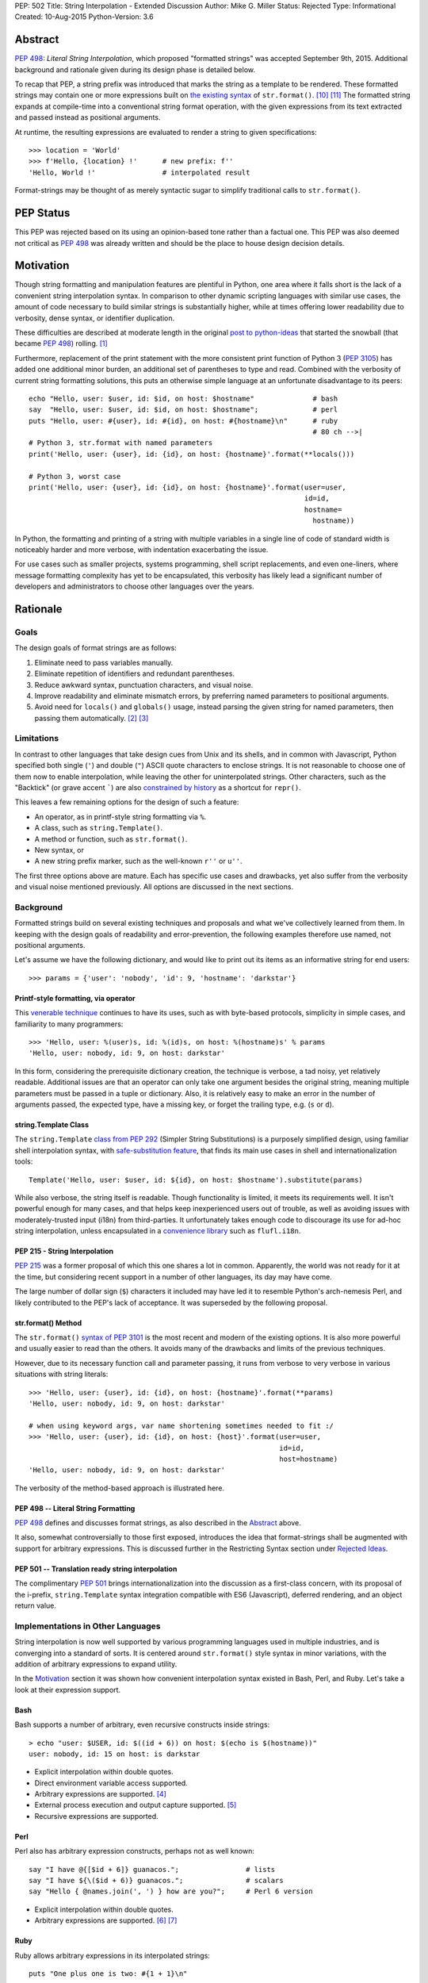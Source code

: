 PEP: 502
Title: String Interpolation - Extended Discussion
Author: Mike G. Miller
Status: Rejected
Type: Informational
Created: 10-Aug-2015
Python-Version: 3.6


Abstract
========

:pep:`498`: *Literal String Interpolation*, which proposed "formatted strings" was
accepted September 9th, 2015.
Additional background and rationale given during its design phase is detailed
below.

To recap that PEP,
a string prefix was introduced that marks the string as a template to be
rendered.
These formatted strings may contain one or more expressions
built on `the existing syntax`_ of ``str.format()``. [10]_ [11]_
The formatted string expands at compile-time into a conventional string format
operation,
with the given expressions from its text extracted and passed instead as
positional arguments.

At runtime,
the resulting expressions are evaluated to render a string to given
specifications::

    >>> location = 'World'
    >>> f'Hello, {location} !'      # new prefix: f''
    'Hello, World !'                # interpolated result

Format-strings may be thought of as merely syntactic sugar to simplify traditional
calls to ``str.format()``.

.. _the existing syntax: https://docs.python.org/3/library/string.html#format-string-syntax


PEP Status
==========

This PEP was rejected based on its using an opinion-based tone rather than a factual one.
This PEP was also deemed not critical as :pep:`498` was already written and should be the place
to house design decision details.


Motivation
==========

Though string formatting and manipulation features are plentiful in Python,
one area where it falls short
is the lack of a convenient string interpolation syntax.
In comparison to other dynamic scripting languages
with similar use cases,
the amount of code necessary to build similar strings is substantially higher,
while at times offering lower readability due to verbosity, dense syntax,
or identifier duplication.

These difficulties are described at moderate length in the original
`post to python-ideas`_
that started the snowball (that became :pep:`498`) rolling. [1]_

Furthermore, replacement of the print statement with the more consistent print
function of Python 3 (:pep:`3105`) has added one additional minor burden,
an additional set of parentheses to type and read.
Combined with the verbosity of current string formatting solutions,
this puts an otherwise simple language at an unfortunate disadvantage to its
peers::

    echo "Hello, user: $user, id: $id, on host: $hostname"              # bash
    say  "Hello, user: $user, id: $id, on host: $hostname";             # perl
    puts "Hello, user: #{user}, id: #{id}, on host: #{hostname}\n"      # ruby
                                                                        # 80 ch -->|
    # Python 3, str.format with named parameters
    print('Hello, user: {user}, id: {id}, on host: {hostname}'.format(**locals()))

    # Python 3, worst case
    print('Hello, user: {user}, id: {id}, on host: {hostname}'.format(user=user,
                                                                      id=id,
                                                                      hostname=
                                                                        hostname))

In Python, the formatting and printing of a string with multiple variables in a
single line of code of standard width is noticeably harder and more verbose,
with indentation exacerbating the issue.

For use cases such as smaller projects, systems programming,
shell script replacements, and even one-liners,
where message formatting complexity has yet to be encapsulated,
this verbosity has likely lead a significant number of developers and
administrators to choose other languages over the years.

.. _post to python-ideas: https://mail.python.org/pipermail/python-ideas/2015-July/034659.html


Rationale
=========


Goals
-------------

The design goals of format strings are as follows:

#. Eliminate need to pass variables manually.
#. Eliminate repetition of identifiers and redundant parentheses.
#. Reduce awkward syntax, punctuation characters, and visual noise.
#. Improve readability and eliminate mismatch errors,
   by preferring named parameters to positional arguments.
#. Avoid need for ``locals()`` and ``globals()`` usage,
   instead parsing the given string for named parameters,
   then passing them automatically. [2]_ [3]_


Limitations
-------------

In contrast to other languages that take design cues from Unix and its
shells,
and in common with Javascript,
Python specified both single (``'``) and double (``"``) ASCII quote
characters to enclose strings.
It is not reasonable to choose one of them now to enable interpolation,
while leaving the other for uninterpolated strings.
Other characters,
such as the "Backtick" (or grave accent `````) are also
`constrained by history`_
as a shortcut for ``repr()``.

This leaves a few remaining options for the design of such a feature:

* An operator, as in printf-style string formatting via ``%``.
* A class, such as ``string.Template()``.
* A method or function, such as ``str.format()``.
* New syntax, or
* A new string prefix marker, such as the well-known ``r''`` or ``u''``.

The first three options above are mature.
Each has specific use cases and drawbacks,
yet also suffer from the verbosity and visual noise mentioned previously.
All options are discussed in the next sections.

.. _constrained by history: https://mail.python.org/pipermail/python-ideas/2007-January/000054.html


Background
-------------

Formatted strings build on several existing techniques and proposals and what
we've collectively learned from them.
In keeping with the design goals of readability and error-prevention,
the following examples therefore use named,
not positional arguments.

Let's assume we have the following dictionary,
and would like to print out its items as an informative string for end users::

    >>> params = {'user': 'nobody', 'id': 9, 'hostname': 'darkstar'}


Printf-style formatting, via operator
'''''''''''''''''''''''''''''''''''''

This `venerable technique`_ continues to have its uses,
such as with byte-based protocols,
simplicity in simple cases,
and familiarity to many programmers::

    >>> 'Hello, user: %(user)s, id: %(id)s, on host: %(hostname)s' % params
    'Hello, user: nobody, id: 9, on host: darkstar'

In this form, considering the prerequisite dictionary creation,
the technique is verbose, a tad noisy,
yet relatively readable.
Additional issues are that an operator can only take one argument besides the
original string,
meaning multiple parameters must be passed in a tuple or dictionary.
Also, it is relatively easy to make an error in the number of arguments passed,
the expected type,
have a missing key,
or forget the trailing type, e.g. (``s`` or ``d``).

.. _venerable technique: https://docs.python.org/3/library/stdtypes.html#printf-style-string-formatting


string.Template Class
'''''''''''''''''''''

The ``string.Template`` `class from`_ :pep:`292`
(Simpler String Substitutions)
is a purposely simplified design,
using familiar shell interpolation syntax,
with `safe-substitution feature`_,
that finds its main use cases in shell and internationalization tools::

    Template('Hello, user: $user, id: ${id}, on host: $hostname').substitute(params)

While also verbose, the string itself is readable.
Though functionality is limited,
it meets its requirements well.
It isn't powerful enough for many cases,
and that helps keep inexperienced users out of trouble,
as well as avoiding issues with moderately-trusted input (i18n) from
third-parties.
It unfortunately takes enough code to discourage its use for ad-hoc string
interpolation,
unless encapsulated in a `convenience library`_ such as ``flufl.i18n``.

.. _class from: https://docs.python.org/3/library/string.html#template-strings
.. _safe-substitution feature: https://docs.python.org/3/library/string.html#string.Template.safe_substitute
.. _convenience library: http://pythonhosted.org/flufl.i18n/


PEP 215 - String Interpolation
''''''''''''''''''''''''''''''

:pep:`215` was a former proposal of which this one shares a lot in common.
Apparently, the world was not ready for it at the time,
but considering recent support in a number of other languages,
its day may have come.

The large number of dollar sign (``$``) characters it included may have
led it to resemble Python's arch-nemesis Perl,
and likely contributed to the PEP's lack of acceptance.
It was superseded by the following proposal.


str.format() Method
'''''''''''''''''''

The ``str.format()`` `syntax of`_ :pep:`3101` is the most recent and modern of the
existing options.
It is also more powerful and usually easier to read than the others.
It avoids many of the drawbacks and limits of the previous techniques.

However, due to its necessary function call and parameter passing,
it runs from verbose to very verbose in various situations with
string literals::

    >>> 'Hello, user: {user}, id: {id}, on host: {hostname}'.format(**params)
    'Hello, user: nobody, id: 9, on host: darkstar'

    # when using keyword args, var name shortening sometimes needed to fit :/
    >>> 'Hello, user: {user}, id: {id}, on host: {host}'.format(user=user,
                                                                id=id,
                                                                host=hostname)
    'Hello, user: nobody, id: 9, on host: darkstar'

The verbosity of the method-based approach is illustrated here.

.. _syntax of: https://docs.python.org/3/library/string.html#format-string-syntax


PEP 498 -- Literal String Formatting
''''''''''''''''''''''''''''''''''''

:pep:`498` defines and discusses format strings,
as also described in the `Abstract`_ above.

It also, somewhat controversially to those first exposed,
introduces the idea that format-strings shall be augmented with support for
arbitrary expressions.
This is discussed further in the
Restricting Syntax section under
`Rejected Ideas`_.

PEP 501 -- Translation ready string interpolation
'''''''''''''''''''''''''''''''''''''''''''''''''

The complimentary :pep:`501` brings internationalization into the discussion as a
first-class concern, with its proposal of the i-prefix,
``string.Template`` syntax integration compatible with ES6 (Javascript),
deferred rendering,
and an object return value.


Implementations in Other Languages
----------------------------------

String interpolation is now well supported by various programming languages
used in multiple industries,
and is converging into a standard of sorts.
It is centered around ``str.format()`` style syntax in minor variations,
with the addition of arbitrary expressions to expand utility.

In the `Motivation`_ section it was shown how convenient interpolation syntax
existed in Bash, Perl, and Ruby.
Let's take a look at their expression support.


Bash
''''

Bash supports a number of arbitrary, even recursive constructs inside strings::

    > echo "user: $USER, id: $((id + 6)) on host: $(echo is $(hostname))"
    user: nobody, id: 15 on host: is darkstar

* Explicit interpolation within double quotes.
* Direct environment variable access supported.
* Arbitrary expressions are supported. [4]_
* External process execution and output capture supported. [5]_
* Recursive expressions are supported.


Perl
''''


Perl also has arbitrary expression constructs, perhaps not as well known::

    say "I have @{[$id + 6]} guanacos.";                # lists
    say "I have ${\($id + 6)} guanacos.";               # scalars
    say "Hello { @names.join(', ') } how are you?";     # Perl 6 version

* Explicit interpolation within double quotes.
* Arbitrary expressions are supported. [6]_ [7]_


Ruby
''''

Ruby allows arbitrary expressions in its interpolated strings::

    puts "One plus one is two: #{1 + 1}\n"

* Explicit interpolation within double quotes.
* Arbitrary expressions are supported. [8]_ [9]_
* Possible to change delimiter chars with ``%``.
* See the Reference Implementation(s) section for an implementation in Python.


Others
''''''

Let's look at some less-similar modern languages recently implementing string
interpolation.


Scala
'''''

`Scala interpolation`_ is directed through string prefixes.
Each prefix has a different result::

    s"Hello, $name ${1 + 1}"                    # arbitrary
    f"$name%s is $height%2.2f meters tall"      # printf-style
    raw"a\nb"                                   # raw, like r''

These prefixes may also be implemented by the user,
by extending Scala's ``StringContext`` class.

* Explicit interpolation within double quotes with literal prefix.
* User implemented prefixes supported.
* Arbitrary expressions are supported.

.. _Scala interpolation: http://docs.scala-lang.org/overviews/core/string-interpolation.html


ES6 (Javascript)
'''''''''''''''''''

Designers of `Template strings`_ faced the same issue as Python where single
and double quotes were taken.
Unlike Python however, "backticks" were not.
Despite `their issues`_,
they were chosen as part of the ECMAScript 2015 (ES6) standard::

    console.log(`Fifteen is ${a + b} and\nnot ${2 * a + b}.`);

Custom prefixes are also supported by implementing a function the same name
as the tag::

    function tag(strings, ...values) {
        console.log(strings.raw[0]);    // raw string is also available
        return "Bazinga!";
    }
    tag`Hello ${ a + b } world ${ a * b}`;

* Explicit interpolation within backticks.
* User implemented prefixes supported.
* Arbitrary expressions are supported.

.. _their issues: https://mail.python.org/pipermail/python-ideas/2007-January/000054.html
.. _Template strings: https://developer.mozilla.org/en-US/docs/Web/JavaScript/Reference/template_strings


C#, Version 6
'''''''''''''

C# has a useful new `interpolation feature`_ as well,
with some ability to `customize interpolation`_ via the ``IFormattable``
interface::

    $"{person.Name, 20} is {person.Age:D3} year{(p.Age == 1 ? "" : "s")} old.";

* Explicit interpolation with double quotes and ``$`` prefix.
* Custom interpolations are available.
* Arbitrary expressions are supported.

.. _interpolation feature: https://msdn.microsoft.com/en-us/library/Dn961160.aspx
.. _customize interpolation: http://www.thomaslevesque.com/2015/02/24/customizing-string-interpolation-in-c-6/

Apple's Swift
'''''''''''''

Arbitrary `interpolation under Swift`_ is available on all strings::

    let multiplier = 3
    let message = "\(multiplier) times 2.5 is \(Double(multiplier) * 2.5)"
    // message is "3 times 2.5 is 7.5"

* Implicit interpolation with double quotes.
* Arbitrary expressions are supported.
* Cannot contain CR/LF.

.. _interpolation under Swift: https://developer.apple.com/library/ios/documentation/Swift/Conceptual/Swift_Programming_Language/StringsAndCharacters.html#//apple_ref/doc/uid/TP40014097-CH7-ID292


Additional examples
'''''''''''''''''''

A number of additional examples of string interpolation may be
`found at Wikipedia`_.

Now that background and history have been covered,
let's continue on for a solution.

.. _found at Wikipedia: https://en.wikipedia.org/wiki/String_interpolation#Examples


New Syntax
----------

This should be an option of last resort,
as every new syntax feature has a cost in terms of real-estate in a brain it
inhabits.
There is however one alternative left on our list of possibilities,
which follows.


New String Prefix
-----------------

Given the history of string formatting in Python and backwards-compatibility,
implementations in other languages,
avoidance of new syntax unless necessary,
an acceptable design is reached through elimination
rather than unique insight.
Therefore, marking interpolated string literals with a string prefix is chosen.

We also choose an expression syntax that reuses and builds on the strongest of
the existing choices,
``str.format()`` to avoid further duplication of functionality::

    >>> location = 'World'
    >>> f'Hello, {location} !'      # new prefix: f''
    'Hello, World !'                # interpolated result

:pep:`498` -- Literal String Formatting, delves into the mechanics and
implementation of this design.


Additional Topics
=================


Safety
-----------

In this section we will describe the safety situation and precautions taken
in support of format-strings.

#. Only string literals have been considered for format-strings,
   not variables to be taken as input or passed around,
   making external attacks difficult to accomplish.

   ``str.format()`` and alternatives `already handle`_ this use-case.

#. Neither ``locals()`` nor ``globals()`` are necessary nor used during the
   transformation,
   avoiding leakage of information.

#. To eliminate complexity as well as ``RuntimeError`` (s) due to recursion
   depth, recursive interpolation is not supported.

However,
mistakes or malicious code could be missed inside string literals.
Though that can be said of code in general,
that these expressions are inside strings means they are a bit more likely
to be obscured.

.. _already handle: https://mail.python.org/pipermail/python-ideas/2015-July/034729.html


Mitigation via Tools
''''''''''''''''''''

The idea is that tools or linters such as pyflakes, pylint, or Pycharm,
may check inside strings with expressions and mark them up appropriately.
As this is a common task with programming languages today,
multi-language tools won't have to implement this feature solely for Python,
significantly shortening time to implementation.

Farther in the future,
strings might also be checked for constructs that exceed the safety policy of
a project.


Style Guide/Precautions
-----------------------

As arbitrary expressions may accomplish anything a Python expression is
able to,
it is highly recommended to avoid constructs inside format-strings that could
cause side effects.

Further guidelines may be written once usage patterns and true problems are
known.


Reference Implementation(s)
---------------------------

The `say module on PyPI`_ implements string interpolation as described here
with the small burden of a callable interface::

    ＞ pip install say

    from say import say
    nums = list(range(4))
    say("Nums has {len(nums)} items: {nums}")

A Python implementation of Ruby interpolation `is also available`_.
It uses the codecs module to do its work::

    ＞ pip install interpy

    # coding: interpy
    location = 'World'
    print("Hello #{location}.")

.. _say module on PyPI: https://pypi.python.org/pypi/say/
.. _is also available: https://github.com/syrusakbary/interpy


Backwards Compatibility
-----------------------

By using existing syntax and avoiding current or historical features,
format strings were designed so as to not interfere with existing code and are
not expected to cause any issues.


Postponed Ideas
---------------

Internationalization
''''''''''''''''''''

Though it was highly desired to integrate internationalization support,
(see :pep:`501`),
the finer details diverge at almost every point,
making a common solution unlikely: [15]_

* Use-cases differ
* Compile vs. run-time tasks
* Interpolation syntax needs
* Intended audience
* Security policy


Rejected Ideas
--------------

Restricting Syntax to ``str.format()`` Only
'''''''''''''''''''''''''''''''''''''''''''

The common `arguments against`_ support of arbitrary expressions were:

#. `YAGNI`_, "You aren't gonna need it."
#. The feature is not congruent with historical Python conservatism.
#. Postpone - can implement in a future version if need is demonstrated.

.. _YAGNI: https://en.wikipedia.org/wiki/You_aren't_gonna_need_it
.. _arguments against: https://mail.python.org/pipermail/python-ideas/2015-August/034913.html

Support of only ``str.format()`` syntax however,
was deemed not enough of a solution to the problem.
Often a simple length or increment of  an object, for example,
is desired before printing.

It can be seen in the `Implementations in Other Languages`_ section that the
developer community at large tends to agree.
String interpolation with arbitrary expressions is becoming an industry
standard in modern languages due to its utility.


Additional/Custom String-Prefixes
'''''''''''''''''''''''''''''''''

As seen in the `Implementations in Other Languages`_ section,
many modern languages have extensible string prefixes with a common interface.
This could be a way to generalize and reduce lines of code in common
situations.
Examples are found in ES6 (Javascript), Scala, Nim, and C#
(to a lesser extent).
This was rejected by the BDFL. [14]_


Automated Escaping of Input Variables
'''''''''''''''''''''''''''''''''''''

While helpful in some cases,
this was thought to create too much uncertainty of when and where string
expressions could be used safely or not.
The concept was also difficult to describe to others. [12]_

Always consider format string variables to be unescaped,
unless the developer has explicitly escaped them.


Environment Access and Command Substitution
'''''''''''''''''''''''''''''''''''''''''''

For systems programming and shell-script replacements,
it would be useful to handle environment variables and capture output of
commands directly in an expression string.
This was rejected as not important enough,
and looking too much like bash/perl,
which could encourage bad habits. [13]_


Acknowledgements
================

* Eric V. Smith for the authoring and implementation of :pep:`498`.
* Everyone on the python-ideas mailing list for rejecting the various crazy
  ideas that came up,
  helping to keep the final design in focus.


References
==========

.. [1] Briefer String Format
       (https://mail.python.org/pipermail/python-ideas/2015-July/034659.html)

.. [2] Briefer String Format
       (https://mail.python.org/pipermail/python-ideas/2015-July/034669.html)

.. [3] Briefer String Format
       (https://mail.python.org/pipermail/python-ideas/2015-July/034701.html)

.. [4] Bash Docs
       (https://tldp.org/LDP/abs/html/arithexp.html)

.. [5] Bash Docs
       (https://tldp.org/LDP/abs/html/commandsub.html)

.. [6] Perl Cookbook
       (https://docstore.mik.ua/orelly/perl/cookbook/ch01_11.htm)

.. [7] Perl Docs
       (https://web.archive.org/web/20121025185907/https://perl6maven.com/perl6-scalar-array-and-hash-interpolation)

.. [8] Ruby Docs
       (http://ruby-doc.org/core-2.1.1/doc/syntax/literals_rdoc.html#label-Strings)

.. [9] Ruby Docs
       (https://en.wikibooks.org/wiki/Ruby_Programming/Syntax/Literals#Interpolation)

.. [10] Python Str.Format Syntax
        (https://docs.python.org/3.6/library/string.html#format-string-syntax)

.. [11] Python Format-Spec Mini Language
        (https://docs.python.org/3.6/library/string.html#format-specification-mini-language)

.. [12]  Escaping of Input Variables
        (https://mail.python.org/pipermail/python-ideas/2015-August/035532.html)

.. [13]  Environment Access and Command Substitution
        (https://mail.python.org/pipermail/python-ideas/2015-August/035554.html)

.. [14]  Extensible String Prefixes
        (https://mail.python.org/pipermail/python-ideas/2015-August/035336.html)

.. [15] Literal String Formatting
        (https://mail.python.org/pipermail/python-dev/2015-August/141289.html)


Copyright
=========

This document has been placed in the public domain.
